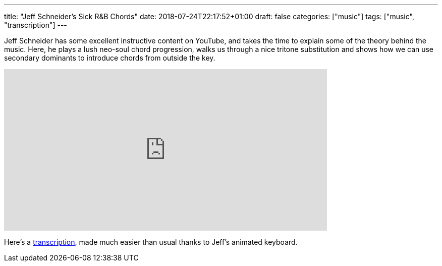 ---
title: "Jeff Schneider's Sick R&B Chords"
date: 2018-07-24T22:17:52+01:00
draft: false
categories: ["music"]
tags: ["music", "transcription"]
---

Jeff Schneider has some excellent instructive content on YouTube, and takes the time to explain some of the theory behind the music. Here, he plays a lush neo-soul chord progression, walks us through a nice tritone substitution and shows how we can use secondary dominants to introduce chords from outside the key.

video::Scuot8Ts5Tg[youtube, 640, 320]

Here's a link:/Schneider_RnB_chords.pdf[transcription], made much easier than usual thanks to Jeff's animated keyboard.
